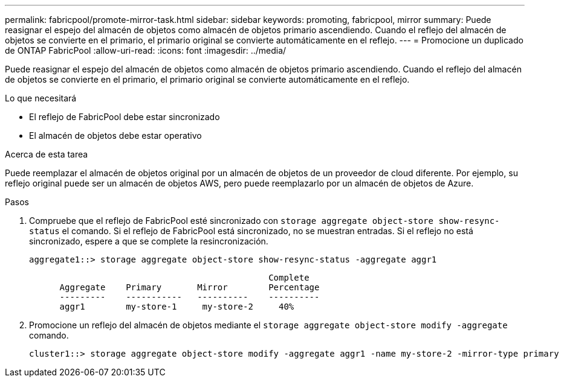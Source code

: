 ---
permalink: fabricpool/promote-mirror-task.html 
sidebar: sidebar 
keywords: promoting, fabricpool, mirror 
summary: Puede reasignar el espejo del almacén de objetos como almacén de objetos primario ascendiendo. Cuando el reflejo del almacén de objetos se convierte en el primario, el primario original se convierte automáticamente en el reflejo. 
---
= Promocione un duplicado de ONTAP FabricPool
:allow-uri-read: 
:icons: font
:imagesdir: ../media/


[role="lead"]
Puede reasignar el espejo del almacén de objetos como almacén de objetos primario ascendiendo. Cuando el reflejo del almacén de objetos se convierte en el primario, el primario original se convierte automáticamente en el reflejo.

.Lo que necesitará
* El reflejo de FabricPool debe estar sincronizado
* El almacén de objetos debe estar operativo


.Acerca de esta tarea
Puede reemplazar el almacén de objetos original por un almacén de objetos de un proveedor de cloud diferente. Por ejemplo, su reflejo original puede ser un almacén de objetos AWS, pero puede reemplazarlo por un almacén de objetos de Azure.

.Pasos
. Compruebe que el reflejo de FabricPool esté sincronizado con `storage aggregate object-store show-resync-status` el comando. Si el reflejo de FabricPool está sincronizado, no se muestran entradas. Si el reflejo no está sincronizado, espere a que se complete la resincronización.
+
[listing]
----
aggregate1::> storage aggregate object-store show-resync-status -aggregate aggr1
----
+
[listing]
----
                                               Complete
      Aggregate    Primary       Mirror        Percentage
      ---------    -----------   ----------    ----------
      aggr1        my-store-1     my-store-2     40%
----
. Promocione un reflejo del almacén de objetos mediante el `storage aggregate object-store modify -aggregate` comando.
+
[listing]
----
cluster1::> storage aggregate object-store modify -aggregate aggr1 -name my-store-2 -mirror-type primary
----


